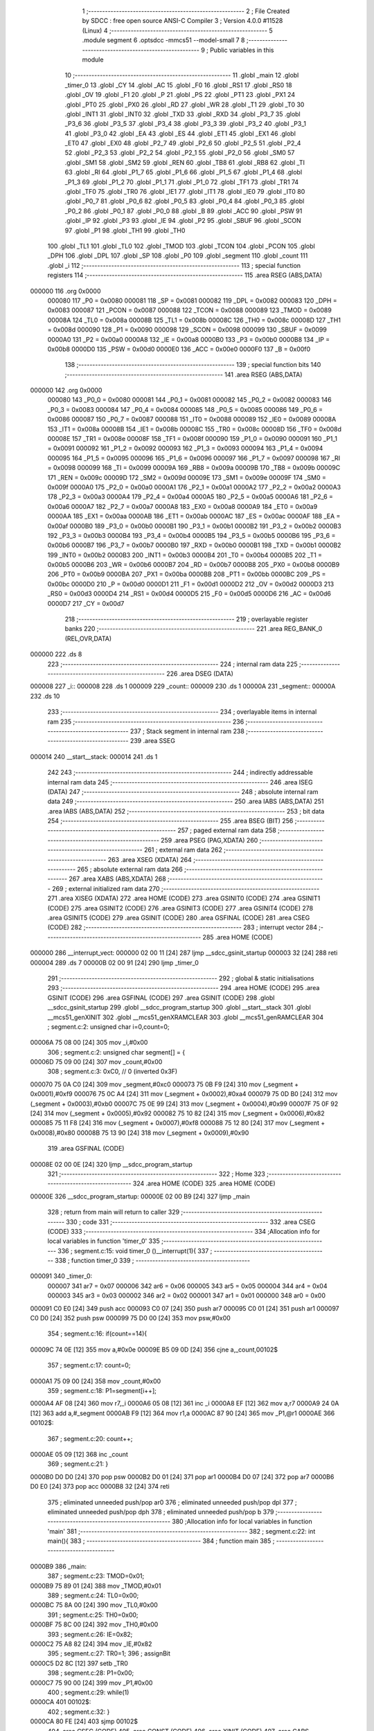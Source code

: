                                       1 ;--------------------------------------------------------
                                      2 ; File Created by SDCC : free open source ANSI-C Compiler
                                      3 ; Version 4.0.0 #11528 (Linux)
                                      4 ;--------------------------------------------------------
                                      5 	.module segment
                                      6 	.optsdcc -mmcs51 --model-small
                                      7 	
                                      8 ;--------------------------------------------------------
                                      9 ; Public variables in this module
                                     10 ;--------------------------------------------------------
                                     11 	.globl _main
                                     12 	.globl _timer_0
                                     13 	.globl _CY
                                     14 	.globl _AC
                                     15 	.globl _F0
                                     16 	.globl _RS1
                                     17 	.globl _RS0
                                     18 	.globl _OV
                                     19 	.globl _F1
                                     20 	.globl _P
                                     21 	.globl _PS
                                     22 	.globl _PT1
                                     23 	.globl _PX1
                                     24 	.globl _PT0
                                     25 	.globl _PX0
                                     26 	.globl _RD
                                     27 	.globl _WR
                                     28 	.globl _T1
                                     29 	.globl _T0
                                     30 	.globl _INT1
                                     31 	.globl _INT0
                                     32 	.globl _TXD
                                     33 	.globl _RXD
                                     34 	.globl _P3_7
                                     35 	.globl _P3_6
                                     36 	.globl _P3_5
                                     37 	.globl _P3_4
                                     38 	.globl _P3_3
                                     39 	.globl _P3_2
                                     40 	.globl _P3_1
                                     41 	.globl _P3_0
                                     42 	.globl _EA
                                     43 	.globl _ES
                                     44 	.globl _ET1
                                     45 	.globl _EX1
                                     46 	.globl _ET0
                                     47 	.globl _EX0
                                     48 	.globl _P2_7
                                     49 	.globl _P2_6
                                     50 	.globl _P2_5
                                     51 	.globl _P2_4
                                     52 	.globl _P2_3
                                     53 	.globl _P2_2
                                     54 	.globl _P2_1
                                     55 	.globl _P2_0
                                     56 	.globl _SM0
                                     57 	.globl _SM1
                                     58 	.globl _SM2
                                     59 	.globl _REN
                                     60 	.globl _TB8
                                     61 	.globl _RB8
                                     62 	.globl _TI
                                     63 	.globl _RI
                                     64 	.globl _P1_7
                                     65 	.globl _P1_6
                                     66 	.globl _P1_5
                                     67 	.globl _P1_4
                                     68 	.globl _P1_3
                                     69 	.globl _P1_2
                                     70 	.globl _P1_1
                                     71 	.globl _P1_0
                                     72 	.globl _TF1
                                     73 	.globl _TR1
                                     74 	.globl _TF0
                                     75 	.globl _TR0
                                     76 	.globl _IE1
                                     77 	.globl _IT1
                                     78 	.globl _IE0
                                     79 	.globl _IT0
                                     80 	.globl _P0_7
                                     81 	.globl _P0_6
                                     82 	.globl _P0_5
                                     83 	.globl _P0_4
                                     84 	.globl _P0_3
                                     85 	.globl _P0_2
                                     86 	.globl _P0_1
                                     87 	.globl _P0_0
                                     88 	.globl _B
                                     89 	.globl _ACC
                                     90 	.globl _PSW
                                     91 	.globl _IP
                                     92 	.globl _P3
                                     93 	.globl _IE
                                     94 	.globl _P2
                                     95 	.globl _SBUF
                                     96 	.globl _SCON
                                     97 	.globl _P1
                                     98 	.globl _TH1
                                     99 	.globl _TH0
                                    100 	.globl _TL1
                                    101 	.globl _TL0
                                    102 	.globl _TMOD
                                    103 	.globl _TCON
                                    104 	.globl _PCON
                                    105 	.globl _DPH
                                    106 	.globl _DPL
                                    107 	.globl _SP
                                    108 	.globl _P0
                                    109 	.globl _segment
                                    110 	.globl _count
                                    111 	.globl _i
                                    112 ;--------------------------------------------------------
                                    113 ; special function registers
                                    114 ;--------------------------------------------------------
                                    115 	.area RSEG    (ABS,DATA)
      000000                        116 	.org 0x0000
                           000080   117 _P0	=	0x0080
                           000081   118 _SP	=	0x0081
                           000082   119 _DPL	=	0x0082
                           000083   120 _DPH	=	0x0083
                           000087   121 _PCON	=	0x0087
                           000088   122 _TCON	=	0x0088
                           000089   123 _TMOD	=	0x0089
                           00008A   124 _TL0	=	0x008a
                           00008B   125 _TL1	=	0x008b
                           00008C   126 _TH0	=	0x008c
                           00008D   127 _TH1	=	0x008d
                           000090   128 _P1	=	0x0090
                           000098   129 _SCON	=	0x0098
                           000099   130 _SBUF	=	0x0099
                           0000A0   131 _P2	=	0x00a0
                           0000A8   132 _IE	=	0x00a8
                           0000B0   133 _P3	=	0x00b0
                           0000B8   134 _IP	=	0x00b8
                           0000D0   135 _PSW	=	0x00d0
                           0000E0   136 _ACC	=	0x00e0
                           0000F0   137 _B	=	0x00f0
                                    138 ;--------------------------------------------------------
                                    139 ; special function bits
                                    140 ;--------------------------------------------------------
                                    141 	.area RSEG    (ABS,DATA)
      000000                        142 	.org 0x0000
                           000080   143 _P0_0	=	0x0080
                           000081   144 _P0_1	=	0x0081
                           000082   145 _P0_2	=	0x0082
                           000083   146 _P0_3	=	0x0083
                           000084   147 _P0_4	=	0x0084
                           000085   148 _P0_5	=	0x0085
                           000086   149 _P0_6	=	0x0086
                           000087   150 _P0_7	=	0x0087
                           000088   151 _IT0	=	0x0088
                           000089   152 _IE0	=	0x0089
                           00008A   153 _IT1	=	0x008a
                           00008B   154 _IE1	=	0x008b
                           00008C   155 _TR0	=	0x008c
                           00008D   156 _TF0	=	0x008d
                           00008E   157 _TR1	=	0x008e
                           00008F   158 _TF1	=	0x008f
                           000090   159 _P1_0	=	0x0090
                           000091   160 _P1_1	=	0x0091
                           000092   161 _P1_2	=	0x0092
                           000093   162 _P1_3	=	0x0093
                           000094   163 _P1_4	=	0x0094
                           000095   164 _P1_5	=	0x0095
                           000096   165 _P1_6	=	0x0096
                           000097   166 _P1_7	=	0x0097
                           000098   167 _RI	=	0x0098
                           000099   168 _TI	=	0x0099
                           00009A   169 _RB8	=	0x009a
                           00009B   170 _TB8	=	0x009b
                           00009C   171 _REN	=	0x009c
                           00009D   172 _SM2	=	0x009d
                           00009E   173 _SM1	=	0x009e
                           00009F   174 _SM0	=	0x009f
                           0000A0   175 _P2_0	=	0x00a0
                           0000A1   176 _P2_1	=	0x00a1
                           0000A2   177 _P2_2	=	0x00a2
                           0000A3   178 _P2_3	=	0x00a3
                           0000A4   179 _P2_4	=	0x00a4
                           0000A5   180 _P2_5	=	0x00a5
                           0000A6   181 _P2_6	=	0x00a6
                           0000A7   182 _P2_7	=	0x00a7
                           0000A8   183 _EX0	=	0x00a8
                           0000A9   184 _ET0	=	0x00a9
                           0000AA   185 _EX1	=	0x00aa
                           0000AB   186 _ET1	=	0x00ab
                           0000AC   187 _ES	=	0x00ac
                           0000AF   188 _EA	=	0x00af
                           0000B0   189 _P3_0	=	0x00b0
                           0000B1   190 _P3_1	=	0x00b1
                           0000B2   191 _P3_2	=	0x00b2
                           0000B3   192 _P3_3	=	0x00b3
                           0000B4   193 _P3_4	=	0x00b4
                           0000B5   194 _P3_5	=	0x00b5
                           0000B6   195 _P3_6	=	0x00b6
                           0000B7   196 _P3_7	=	0x00b7
                           0000B0   197 _RXD	=	0x00b0
                           0000B1   198 _TXD	=	0x00b1
                           0000B2   199 _INT0	=	0x00b2
                           0000B3   200 _INT1	=	0x00b3
                           0000B4   201 _T0	=	0x00b4
                           0000B5   202 _T1	=	0x00b5
                           0000B6   203 _WR	=	0x00b6
                           0000B7   204 _RD	=	0x00b7
                           0000B8   205 _PX0	=	0x00b8
                           0000B9   206 _PT0	=	0x00b9
                           0000BA   207 _PX1	=	0x00ba
                           0000BB   208 _PT1	=	0x00bb
                           0000BC   209 _PS	=	0x00bc
                           0000D0   210 _P	=	0x00d0
                           0000D1   211 _F1	=	0x00d1
                           0000D2   212 _OV	=	0x00d2
                           0000D3   213 _RS0	=	0x00d3
                           0000D4   214 _RS1	=	0x00d4
                           0000D5   215 _F0	=	0x00d5
                           0000D6   216 _AC	=	0x00d6
                           0000D7   217 _CY	=	0x00d7
                                    218 ;--------------------------------------------------------
                                    219 ; overlayable register banks
                                    220 ;--------------------------------------------------------
                                    221 	.area REG_BANK_0	(REL,OVR,DATA)
      000000                        222 	.ds 8
                                    223 ;--------------------------------------------------------
                                    224 ; internal ram data
                                    225 ;--------------------------------------------------------
                                    226 	.area DSEG    (DATA)
      000008                        227 _i::
      000008                        228 	.ds 1
      000009                        229 _count::
      000009                        230 	.ds 1
      00000A                        231 _segment::
      00000A                        232 	.ds 10
                                    233 ;--------------------------------------------------------
                                    234 ; overlayable items in internal ram 
                                    235 ;--------------------------------------------------------
                                    236 ;--------------------------------------------------------
                                    237 ; Stack segment in internal ram 
                                    238 ;--------------------------------------------------------
                                    239 	.area	SSEG
      000014                        240 __start__stack:
      000014                        241 	.ds	1
                                    242 
                                    243 ;--------------------------------------------------------
                                    244 ; indirectly addressable internal ram data
                                    245 ;--------------------------------------------------------
                                    246 	.area ISEG    (DATA)
                                    247 ;--------------------------------------------------------
                                    248 ; absolute internal ram data
                                    249 ;--------------------------------------------------------
                                    250 	.area IABS    (ABS,DATA)
                                    251 	.area IABS    (ABS,DATA)
                                    252 ;--------------------------------------------------------
                                    253 ; bit data
                                    254 ;--------------------------------------------------------
                                    255 	.area BSEG    (BIT)
                                    256 ;--------------------------------------------------------
                                    257 ; paged external ram data
                                    258 ;--------------------------------------------------------
                                    259 	.area PSEG    (PAG,XDATA)
                                    260 ;--------------------------------------------------------
                                    261 ; external ram data
                                    262 ;--------------------------------------------------------
                                    263 	.area XSEG    (XDATA)
                                    264 ;--------------------------------------------------------
                                    265 ; absolute external ram data
                                    266 ;--------------------------------------------------------
                                    267 	.area XABS    (ABS,XDATA)
                                    268 ;--------------------------------------------------------
                                    269 ; external initialized ram data
                                    270 ;--------------------------------------------------------
                                    271 	.area XISEG   (XDATA)
                                    272 	.area HOME    (CODE)
                                    273 	.area GSINIT0 (CODE)
                                    274 	.area GSINIT1 (CODE)
                                    275 	.area GSINIT2 (CODE)
                                    276 	.area GSINIT3 (CODE)
                                    277 	.area GSINIT4 (CODE)
                                    278 	.area GSINIT5 (CODE)
                                    279 	.area GSINIT  (CODE)
                                    280 	.area GSFINAL (CODE)
                                    281 	.area CSEG    (CODE)
                                    282 ;--------------------------------------------------------
                                    283 ; interrupt vector 
                                    284 ;--------------------------------------------------------
                                    285 	.area HOME    (CODE)
      000000                        286 __interrupt_vect:
      000000 02 00 11         [24]  287 	ljmp	__sdcc_gsinit_startup
      000003 32               [24]  288 	reti
      000004                        289 	.ds	7
      00000B 02 00 91         [24]  290 	ljmp	_timer_0
                                    291 ;--------------------------------------------------------
                                    292 ; global & static initialisations
                                    293 ;--------------------------------------------------------
                                    294 	.area HOME    (CODE)
                                    295 	.area GSINIT  (CODE)
                                    296 	.area GSFINAL (CODE)
                                    297 	.area GSINIT  (CODE)
                                    298 	.globl __sdcc_gsinit_startup
                                    299 	.globl __sdcc_program_startup
                                    300 	.globl __start__stack
                                    301 	.globl __mcs51_genXINIT
                                    302 	.globl __mcs51_genXRAMCLEAR
                                    303 	.globl __mcs51_genRAMCLEAR
                                    304 ;	segment.c:2: unsigned char i=0,count=0;
      00006A 75 08 00         [24]  305 	mov	_i,#0x00
                                    306 ;	segment.c:2: unsigned char segment[] = {
      00006D 75 09 00         [24]  307 	mov	_count,#0x00
                                    308 ;	segment.c:3: 0xC0, // 0 (inverted 0x3F)
      000070 75 0A C0         [24]  309 	mov	_segment,#0xc0
      000073 75 0B F9         [24]  310 	mov	(_segment + 0x0001),#0xf9
      000076 75 0C A4         [24]  311 	mov	(_segment + 0x0002),#0xa4
      000079 75 0D B0         [24]  312 	mov	(_segment + 0x0003),#0xb0
      00007C 75 0E 99         [24]  313 	mov	(_segment + 0x0004),#0x99
      00007F 75 0F 92         [24]  314 	mov	(_segment + 0x0005),#0x92
      000082 75 10 82         [24]  315 	mov	(_segment + 0x0006),#0x82
      000085 75 11 F8         [24]  316 	mov	(_segment + 0x0007),#0xf8
      000088 75 12 80         [24]  317 	mov	(_segment + 0x0008),#0x80
      00008B 75 13 90         [24]  318 	mov	(_segment + 0x0009),#0x90
                                    319 	.area GSFINAL (CODE)
      00008E 02 00 0E         [24]  320 	ljmp	__sdcc_program_startup
                                    321 ;--------------------------------------------------------
                                    322 ; Home
                                    323 ;--------------------------------------------------------
                                    324 	.area HOME    (CODE)
                                    325 	.area HOME    (CODE)
      00000E                        326 __sdcc_program_startup:
      00000E 02 00 B9         [24]  327 	ljmp	_main
                                    328 ;	return from main will return to caller
                                    329 ;--------------------------------------------------------
                                    330 ; code
                                    331 ;--------------------------------------------------------
                                    332 	.area CSEG    (CODE)
                                    333 ;------------------------------------------------------------
                                    334 ;Allocation info for local variables in function 'timer_0'
                                    335 ;------------------------------------------------------------
                                    336 ;	segment.c:15: void timer_0 ()__interrupt(1){
                                    337 ;	-----------------------------------------
                                    338 ;	 function timer_0
                                    339 ;	-----------------------------------------
      000091                        340 _timer_0:
                           000007   341 	ar7 = 0x07
                           000006   342 	ar6 = 0x06
                           000005   343 	ar5 = 0x05
                           000004   344 	ar4 = 0x04
                           000003   345 	ar3 = 0x03
                           000002   346 	ar2 = 0x02
                           000001   347 	ar1 = 0x01
                           000000   348 	ar0 = 0x00
      000091 C0 E0            [24]  349 	push	acc
      000093 C0 07            [24]  350 	push	ar7
      000095 C0 01            [24]  351 	push	ar1
      000097 C0 D0            [24]  352 	push	psw
      000099 75 D0 00         [24]  353 	mov	psw,#0x00
                                    354 ;	segment.c:16: if(count==14){
      00009C 74 0E            [12]  355 	mov	a,#0x0e
      00009E B5 09 0D         [24]  356 	cjne	a,_count,00102$
                                    357 ;	segment.c:17: count=0;
      0000A1 75 09 00         [24]  358 	mov	_count,#0x00
                                    359 ;	segment.c:18: P1=segment[i++];
      0000A4 AF 08            [24]  360 	mov	r7,_i
      0000A6 05 08            [12]  361 	inc	_i
      0000A8 EF               [12]  362 	mov	a,r7
      0000A9 24 0A            [12]  363 	add	a,#_segment
      0000AB F9               [12]  364 	mov	r1,a
      0000AC 87 90            [24]  365 	mov	_P1,@r1
      0000AE                        366 00102$:
                                    367 ;	segment.c:20: count++;
      0000AE 05 09            [12]  368 	inc	_count
                                    369 ;	segment.c:21: }
      0000B0 D0 D0            [24]  370 	pop	psw
      0000B2 D0 01            [24]  371 	pop	ar1
      0000B4 D0 07            [24]  372 	pop	ar7
      0000B6 D0 E0            [24]  373 	pop	acc
      0000B8 32               [24]  374 	reti
                                    375 ;	eliminated unneeded push/pop ar0
                                    376 ;	eliminated unneeded push/pop dpl
                                    377 ;	eliminated unneeded push/pop dph
                                    378 ;	eliminated unneeded push/pop b
                                    379 ;------------------------------------------------------------
                                    380 ;Allocation info for local variables in function 'main'
                                    381 ;------------------------------------------------------------
                                    382 ;	segment.c:22: int main(){
                                    383 ;	-----------------------------------------
                                    384 ;	 function main
                                    385 ;	-----------------------------------------
      0000B9                        386 _main:
                                    387 ;	segment.c:23: TMOD=0x01;
      0000B9 75 89 01         [24]  388 	mov	_TMOD,#0x01
                                    389 ;	segment.c:24: TL0=0x00;
      0000BC 75 8A 00         [24]  390 	mov	_TL0,#0x00
                                    391 ;	segment.c:25: TH0=0x00;
      0000BF 75 8C 00         [24]  392 	mov	_TH0,#0x00
                                    393 ;	segment.c:26: IE=0x82;
      0000C2 75 A8 82         [24]  394 	mov	_IE,#0x82
                                    395 ;	segment.c:27: TR0=1;
                                    396 ;	assignBit
      0000C5 D2 8C            [12]  397 	setb	_TR0
                                    398 ;	segment.c:28: P1=0x00;
      0000C7 75 90 00         [24]  399 	mov	_P1,#0x00
                                    400 ;	segment.c:29: while(1)
      0000CA                        401 00102$:
                                    402 ;	segment.c:32: }
      0000CA 80 FE            [24]  403 	sjmp	00102$
                                    404 	.area CSEG    (CODE)
                                    405 	.area CONST   (CODE)
                                    406 	.area XINIT   (CODE)
                                    407 	.area CABS    (ABS,CODE)
